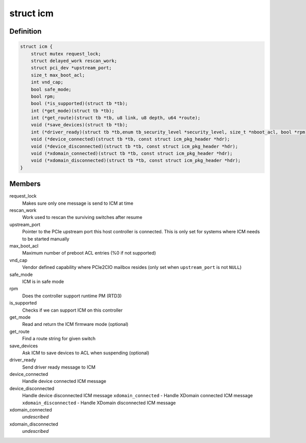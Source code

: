 .. -*- coding: utf-8; mode: rst -*-
.. src-file: drivers/thunderbolt/icm.c

.. _`icm`:

struct icm
==========

.. c:type:: struct icm

    Internal connection manager private data

.. _`icm.definition`:

Definition
----------

.. code-block:: c

    struct icm {
        struct mutex request_lock;
        struct delayed_work rescan_work;
        struct pci_dev *upstream_port;
        size_t max_boot_acl;
        int vnd_cap;
        bool safe_mode;
        bool rpm;
        bool (*is_supported)(struct tb *tb);
        int (*get_mode)(struct tb *tb);
        int (*get_route)(struct tb *tb, u8 link, u8 depth, u64 *route);
        void (*save_devices)(struct tb *tb);
        int (*driver_ready)(struct tb *tb,enum tb_security_level *security_level, size_t *nboot_acl, bool *rpm);
        void (*device_connected)(struct tb *tb, const struct icm_pkg_header *hdr);
        void (*device_disconnected)(struct tb *tb, const struct icm_pkg_header *hdr);
        void (*xdomain_connected)(struct tb *tb, const struct icm_pkg_header *hdr);
        void (*xdomain_disconnected)(struct tb *tb, const struct icm_pkg_header *hdr);
    }

.. _`icm.members`:

Members
-------

request_lock
    Makes sure only one message is send to ICM at time

rescan_work
    Work used to rescan the surviving switches after resume

upstream_port
    Pointer to the PCIe upstream port this host
    controller is connected. This is only set for systems
    where ICM needs to be started manually

max_boot_acl
    Maximum number of preboot ACL entries (%0 if not supported)

vnd_cap
    Vendor defined capability where PCIe2CIO mailbox resides
    (only set when \ ``upstream_port``\  is not \ ``NULL``\ )

safe_mode
    ICM is in safe mode

rpm
    Does the controller support runtime PM (RTD3)

is_supported
    Checks if we can support ICM on this controller

get_mode
    Read and return the ICM firmware mode (optional)

get_route
    Find a route string for given switch

save_devices
    Ask ICM to save devices to ACL when suspending (optional)

driver_ready
    Send driver ready message to ICM

device_connected
    Handle device connected ICM message

device_disconnected
    Handle device disconnected ICM message
    \ ``xdomain_connected``\  - Handle XDomain connected ICM message
    \ ``xdomain_disconnected``\  - Handle XDomain disconnected ICM message

xdomain_connected
    *undescribed*

xdomain_disconnected
    *undescribed*

.. This file was automatic generated / don't edit.

